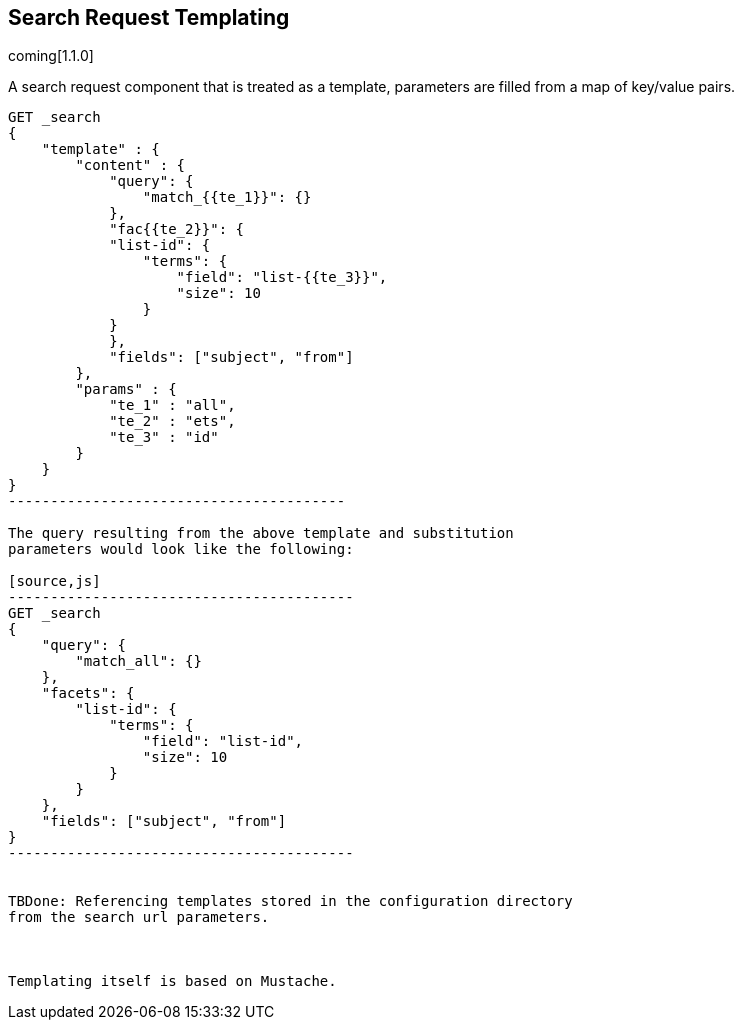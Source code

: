 [[search-request-templating]]
== Search Request Templating

coming[1.1.0]

A search request component that is treated as a template, parameters are filled
from a map of key/value pairs.

[source,js]
--------------------------------------
GET _search
{
    "template" : {
        "content" : {
            "query": {
                "match_{{te_1}}": {}
            },
            "fac{{te_2}}": {
            "list-id": {
                "terms": {
                    "field": "list-{{te_3}}",
                    "size": 10
                }
            }
            }, 
            "fields": ["subject", "from"]
        },
        "params" : {
            "te_1" : "all",
            "te_2" : "ets",
            "te_3" : "id"
        }
    }
}
----------------------------------------

The query resulting from the above template and substitution
parameters would look like the following:

[source,js]
-----------------------------------------
GET _search
{
    "query": {
        "match_all": {}
    },
    "facets": {
        "list-id": {
            "terms": {
                "field": "list-id",
                "size": 10
            }
        }
    }, 
    "fields": ["subject", "from"]
}
-----------------------------------------


TBDone: Referencing templates stored in the configuration directory
from the search url parameters.



Templating itself is based on Mustache.

